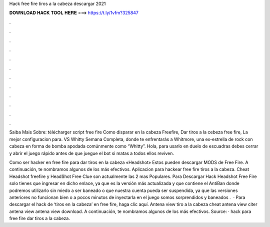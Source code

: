 Hack free fire tiros a la cabeza descargar 2021



𝐃𝐎𝐖𝐍𝐋𝐎𝐀𝐃 𝐇𝐀𝐂𝐊 𝐓𝐎𝐎𝐋 𝐇𝐄𝐑𝐄 ===> https://t.ly/1vfm?325847



.



.



.



.



.



.



.



.



.



.



.



.

Saiba Mais Sobre: télécharger script free fire Como disparar en la cabeza Freefire, Dar tiros a la cebeza free fire, La mejor configuracion para. VS Whitty Semana Completa, donde te enfrentarás a Whitmore, una ex-estrella de rock con cabeza en forma de bomba apodada comúnmente como “Whitty”. Hola, para usarlo en duelo de escuadras debes cerrar y abrir el juego rápido antes de que juegue el bot si matas a todos ellos reviven.

Como ser hacker en free fire para dar tiros en la cabeza «Headshot» Estos pueden descargar MODS de Free Fire. A continuación, te nombramos algunos de los más efectivos. Aplicacion para hackear free fire tiros a la cabeza. Cheat Headshot freefire y HeadShot Free Clue son actualmente las 2 mas Populares. Para Descargar Hack Headshot Free Fire solo tienes que ingresar en dicho enlace, ya que es la versión más actualizada y que contiene el AntiBan donde podremos utilizarlo sin miedo a ser baneado o que nuestra cuenta pueda ser suspendida, ya que las versiones anteriores no funcionan bien o a pocos minutos de inyectarla en el juego somos sorprendidos y baneados .  · Para descargar el hack de ‘tiros en la cabeza’ en free fire, haga clic aquí. Antena view tiro a la cabeza cheat antena view citer antena view antena view download. A continuación, te nombramos algunos de los más efectivos. Source:  · hack para free fire dar tiros a la cabeza.
